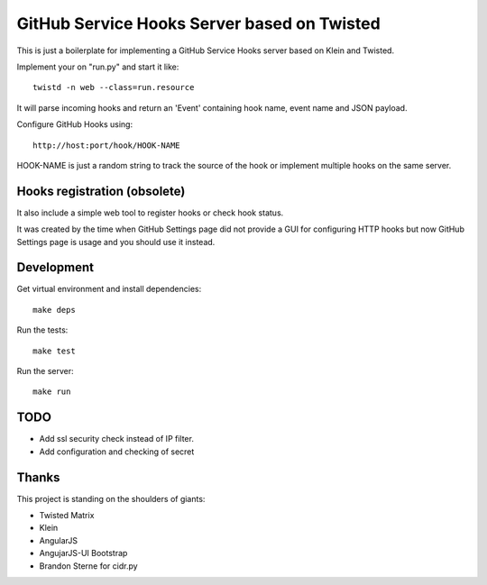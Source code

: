 GitHub Service Hooks Server based on Twisted
============================================

This is just a boilerplate for implementing a GitHub Service Hooks server
based on Klein and Twisted.

Implement your on "run.py" and start it like::

    twistd -n web --class=run.resource

It will parse incoming hooks and return an 'Event' containing hook name,
event name and JSON payload.

Configure GitHub Hooks using::

    http://host:port/hook/HOOK-NAME

HOOK-NAME is just a random string to track the source of the hook or
implement multiple hooks on the same server.


Hooks registration (obsolete)
-----------------------------

It also include a simple web tool to register hooks or check hook status.

It was created by the time when GitHub Settings page did not provide a GUI
for configuring HTTP hooks but now GitHub Settings page is usage and you
should use it instead.


Development
-----------

Get virtual environment and install dependencies::

    make deps

Run the tests::

    make test

Run the server::

    make run


TODO
----

* Add ssl security check instead of IP filter.
* Add configuration and checking of secret


Thanks
------

This project is standing on the shoulders of giants:

* Twisted Matrix
* Klein
* AngularJS
* AngujarJS-UI Bootstrap
* Brandon Sterne for cidr.py
